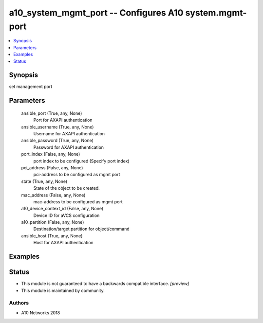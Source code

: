 .. _a10_system_mgmt_port_module:


a10_system_mgmt_port -- Configures A10 system.mgmt-port
=======================================================

.. contents::
   :local:
   :depth: 1


Synopsis
--------

set management port






Parameters
----------

  ansible_port (True, any, None)
    Port for AXAPI authentication


  ansible_username (True, any, None)
    Username for AXAPI authentication


  ansible_password (True, any, None)
    Password for AXAPI authentication


  port_index (False, any, None)
    port index to be configured (Specify port index)


  pci_address (False, any, None)
    pci-address to be configured as mgmt port


  state (True, any, None)
    State of the object to be created.


  mac_address (False, any, None)
    mac-address to be configured as mgmt port


  a10_device_context_id (False, any, None)
    Device ID for aVCS configuration


  a10_partition (False, any, None)
    Destination/target partition for object/command


  ansible_host (True, any, None)
    Host for AXAPI authentication









Examples
--------

.. code-block:: yaml+jinja

    





Status
------




- This module is not guaranteed to have a backwards compatible interface. *[preview]*


- This module is maintained by community.



Authors
~~~~~~~

- A10 Networks 2018

